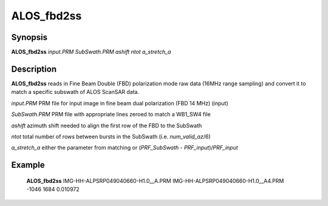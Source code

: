 .. index:: ! ALOS_fbd2ss

***********
ALOS_fbd2ss
***********

Synopsis
--------
**ALOS_fbd2ss** *input.PRM* *SubSwath.PRM* *ashift* *ntot* *a_stretch_a*

Description
-----------
**ALOS_fbd2ss** reads in Fine Beam Double (FBD) polarization mode raw data (16MHz range sampling) 
and convert it to match a specific subswath of ALOS ScanSAR data.

*input.PRM*     PRM file for input  image in fine beam dual polarization (FBD 14 MHz) (input) 

*SubSwath.PRM*  PRM file with appropriate lines zeroed to match a WB1_SW4 file 

*ashift*        azimuth shift needed to align the first row of the FBD to the SubSwath 

*ntot*          total number of rows between bursts in the SubSwath (i.e. *num_valid_az*/6)

*a_stretch_a*   either the parameter from matching or (*PRF_SubSwath* - *PRF_input*)/*PRF_input*

Example
-------
    **ALOS_fbd2ss** IMG-HH-ALPSRP049040660-H1.0__A.PRM IMG-HH-ALPSRP049040660-H1.0__A4.PRM -1046 1684 0.010972
